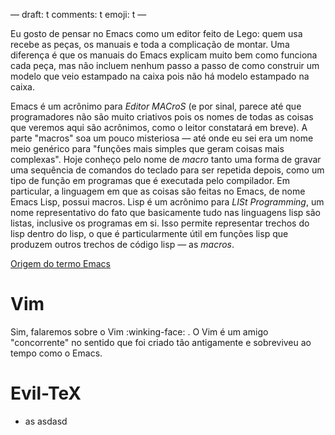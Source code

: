 ---
draft: t
comments: t
emoji: t
---

Eu gosto de pensar no Emacs como um editor feito de Lego: quem usa recebe as
peças, os manuais e toda a complicação de montar. Uma diferença é que os manuais
do Emacs explicam muito bem como funciona cada peça, mas não incluem nenhum
passo a passo de como construir um modelo que veio estampado na caixa pois não
há modelo estampado na caixa.

Emacs é um acrônimo para /Editor MACroS/ (e por sinal, parece até que
programadores não são muito criativos pois os nomes de todas as coisas que
veremos aqui são acrônimos, como o leitor constatará em breve). A parte "macros"
soa um pouco misteriosa — até onde eu sei era um nome meio genérico para
"funções mais simples que geram coisas mais complexas". Hoje conheço pelo nome
de /macro/ tanto uma forma de gravar uma sequência de comandos do teclado para ser
repetida depois, como um tipo de função em programas que é executada pelo
compilador. Em particular, a linguagem em que as coisas são feitas no Emacs, de
n​ome Emacs Lisp, possui macros. Lisp é um acrônimo para /LISt Programming/, um
nome representativo do fato que basicamente tudo nas linguagens lisp são listas,
inclusive os programas em si. Isso permite representar trechos do lisp dentro do
lisp, o que é particularmente útil em funções lisp que produzem outros trechos
de código lisp --- as /macros/.

[[https://www.gnu.org/software/emacs/manual/html_node/efaq/Origin-of-the-term-Emacs.html][Origem do termo Emacs]]

* Vim

Sim, falaremos sobre o Vim :winking-face: . O Vim é um amigo "concorrente" no
sentido que foi criado tão antigamente e sobreviveu ao tempo como o Emacs.

* Evil-\TeX
- as asdasd
